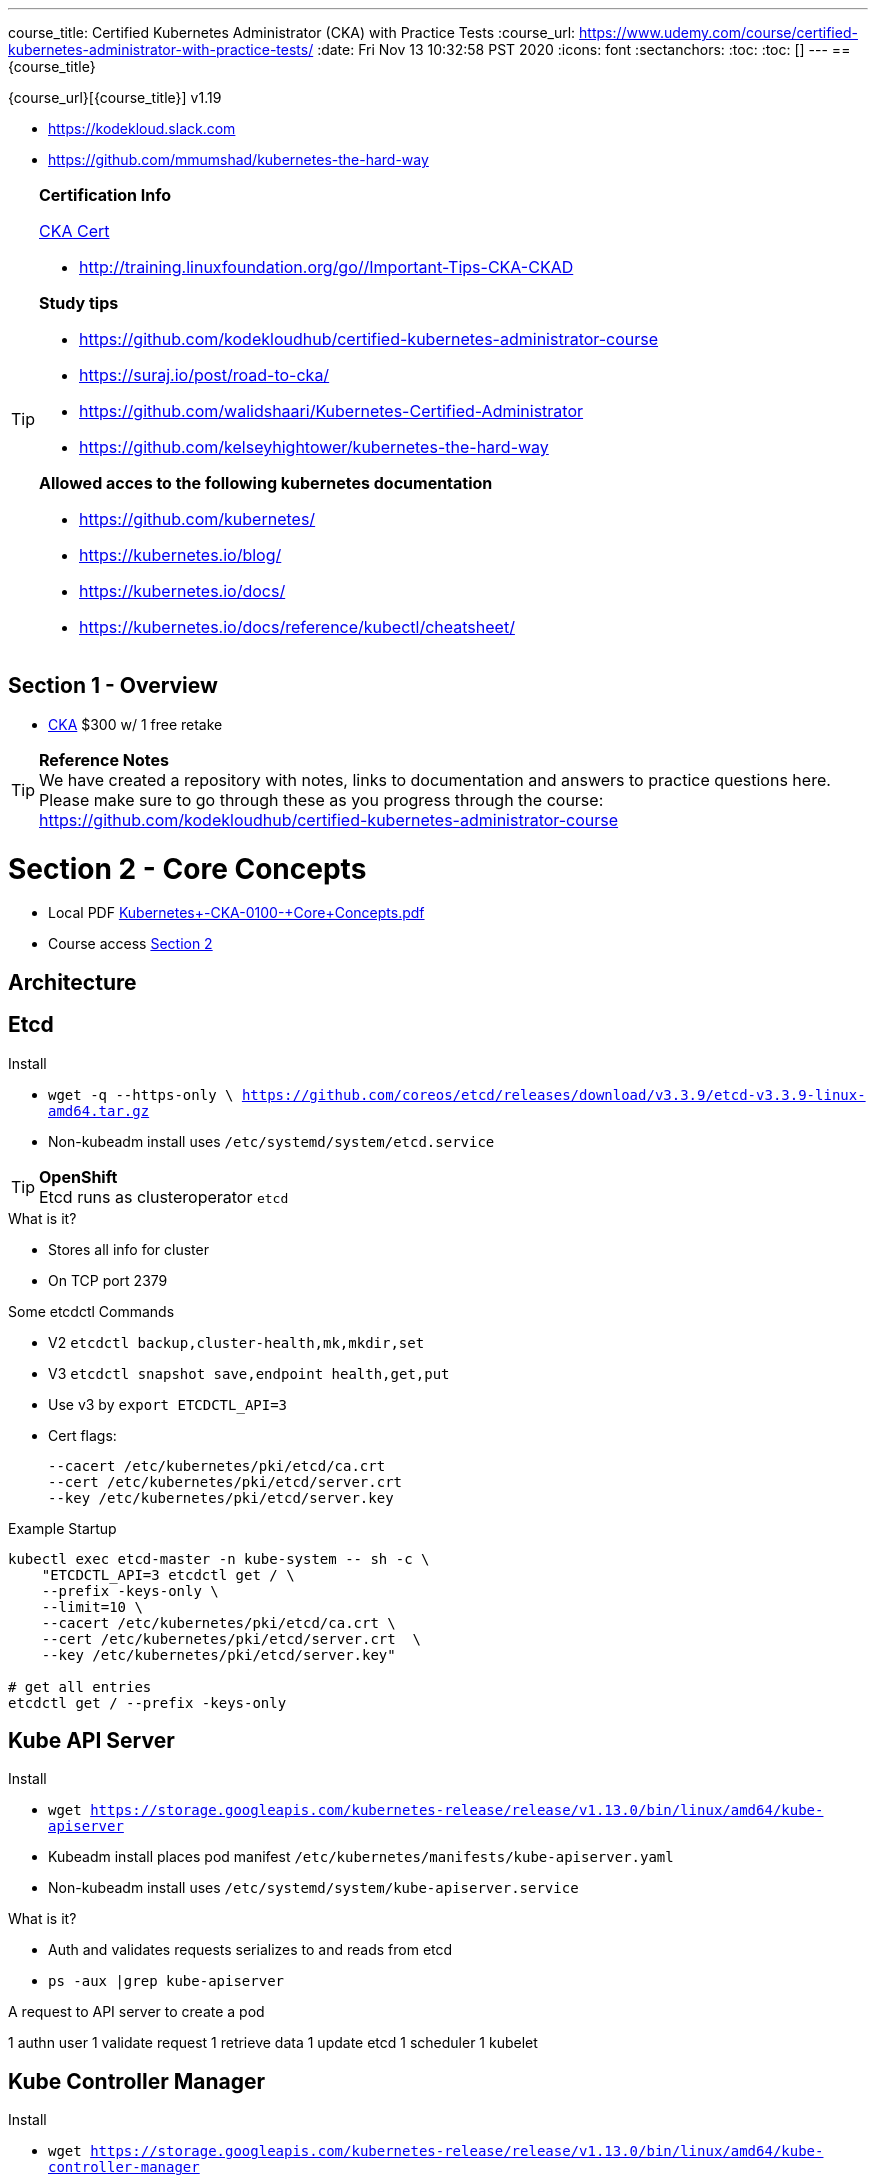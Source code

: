 ---
:course_publisher: Udemy
course_title: Certified Kubernetes Administrator (CKA) with Practice Tests
:course_url: https://www.udemy.com/course/certified-kubernetes-administrator-with-practice-tests/
:date: Fri Nov 13 10:32:58 PST 2020
:icons: font
:sectanchors:
:toc:
:toc: []
---
== {course_title}

{course_url}[{course_title}] v1.19

* https://kodekloud.slack.com
* https://github.com/mmumshad/kubernetes-the-hard-way

.**Certification Info**
[TIP]
====
https://www.cncf.io/certification/cka/[CKA Cert]

* http://training.linuxfoundation.org/go//Important-Tips-CKA-CKAD

**Study tips**

* https://github.com/kodekloudhub/certified-kubernetes-administrator-course
* https://suraj.io/post/road-to-cka/
* https://github.com/walidshaari/Kubernetes-Certified-Administrator
* https://github.com/kelseyhightower/kubernetes-the-hard-way

**Allowed acces to the following kubernetes documentation**

* https://github.com/kubernetes/
* https://kubernetes.io/blog/
* https://kubernetes.io/docs/
* https://kubernetes.io/docs/reference/kubectl/cheatsheet/
====

== Section 1 - Overview

* https://www.cncf.io/certification/cka/[CKA] $300 w/ 1 free retake

.**Reference Notes**
[TIP]
We have created a repository with notes, links to documentation and answers to practice questions here. Please make sure to go through these as you progress through the course:
https://github.com/kodekloudhub/certified-kubernetes-administrator-course

= Section 2 - Core Concepts

* Local PDF link:Kubernetes+-CKA-+0100+-+Core+Concepts.pdf[]
* Course access https://github.com/kodekloudhub/certified-kubernetes-administrator-course/tree/master/docs/02-Core-Concepts[Section 2]

== Architecture

== Etcd

.Install
* `wget -q --https-only \ https://github.com/coreos/etcd/releases/download/v3.3.9/etcd-v3.3.9-linux-amd64.tar.gz`
* Non-kubeadm install uses `/etc/systemd/system/etcd.service`

.**OpenShift**
[TIP]
Etcd runs as clusteroperator `etcd`

.What is it?
* Stores all info for cluster
* On TCP port 2379

.Some etcdctl Commands
* V2 `etcdctl backup,cluster-health,mk,mkdir,set`
* V3 `etcdctl snapshot save,endpoint health,get,put`
* Use v3 by `export ETCDCTL_API=3`
* Cert flags:
[source,]
--cacert /etc/kubernetes/pki/etcd/ca.crt     
--cert /etc/kubernetes/pki/etcd/server.crt     
--key /etc/kubernetes/pki/etcd/server.key

.Example Startup
[source,bash]
----
kubectl exec etcd-master -n kube-system -- sh -c \
    "ETCDCTL_API=3 etcdctl get / \
    --prefix -keys-only \
    --limit=10 \
    --cacert /etc/kubernetes/pki/etcd/ca.crt \
    --cert /etc/kubernetes/pki/etcd/server.crt  \
    --key /etc/kubernetes/pki/etcd/server.key" 

# get all entries
etcdctl get / --prefix -keys-only
----

== Kube API Server

.Install
* `wget https://storage.googleapis.com/kubernetes-release/release/v1.13.0/bin/linux/amd64/kube-apiserver`
* Kubeadm install places pod manifest `/etc/kubernetes/manifests/kube-apiserver.yaml`
* Non-kubeadm install uses `/etc/systemd/system/kube-apiserver.service`

.What is it?
* Auth and validates requests serializes to and reads from etcd
* `ps -aux |grep kube-apiserver`

.A request to API server to create a pod
1 authn user
1 validate request
1 retrieve data
1 update etcd
1 scheduler
1 kubelet


== Kube Controller Manager

.Install
* `wget https://storage.googleapis.com/kubernetes-release/release/v1.13.0/bin/linux/amd64/kube-controller-manager`
* Kubeadm seetup places pod manifest `/etc/kubernetes/manifests/kube-controller-manager.yaml`
* Non-kubeadm install uses `/etc/systemd/system/kube-controller-manager.service`

.What is it?
* A process tht continualy monitors the state of systems and brings them to compliance
* `ps -aux |grep kube-controller-manager`


.Kube Controller Manager Oversees controllers passed as `--controllers` such as:
* cronjob
* deployment-confgoller
* job-controller
* namespace-controller
* `node-controller`
** checks nodes very 5s, unreachable after 40s, evict pods after 300s
* pv-bind-controller
* `replication-controller`
** ensure proper number of pods are running
* replicaset
* service-account-controller
* statefulset

"Full" list of controllers attachdetach, bootstrapsigner, clusterrole-aggregation, cronjob, csrapproving, csrcleaner, csrsigning, daemonset, deployment, disruption, endpoint, garbagecollector, horizontalpodautoscaling, job, namespace, nodeipam, nodelifecycle, persistentvolume-binder, persistentvolume-expander, podgc, pv-protection, pvc-protection, replicaset, replicationcontroller, resourcequota, root-ca-cert-publisher, route, service, serviceaccount, serviceaccount-token, statefulset, tokencleaner, ttl, ttl-after-finished

== Kube Scheduler

.Install
* `wget https://storage.googleapis.com/kubernetes-release/release/v1.13.0/bin/linux/amd64/kube-scheduler`
* Kubeadm install places pod manifest in `/etc/kubernetes/manifests/kube-scheduler.yaml`
* Non-kubeadm install uses `/etc/systemd/system/kube-scheduler.service`

.What is it?
* Decides where to place pods, but kubelete creates the pods

.Scheduling
* Filter Nodes with inadequate resources
* Rank Nodes 0 to 10.
** How many resources would remain if pod were placed on this node?


== Kubelet

.Install
* `wget https://storage.googleapis.com/kubernetes-release/release/v1.13.0/bin/linux/amd64/kubelet`
* Non kubeadm install uses /etc/systemd/system/kubelet.service
* Kubeadm install does not deploy the kubelete

.Kubelet deployment is manual
[IMPORTANT]
* Kubeadm install does not deploy the kubelete

.What is it?
* registers nodes
* creates pods
* monitor node and pods

== Kube-Proxy

.Install
* `wget https://storage.googleapis.com/kubernetes-release/release/v1.13.0/bin/linux/amd64/kube-proxy`
* Deployed as `daemonset kube-proy -n kube-system`

.What is it?
* kube-proxy runs on each node and watches for new services. creates rules on each node to forward requests to backend pods. one wasy is using iptables

== Pods

.What is it?
* Smallest schedulable resource
* Encapsulates 1 or more container

.Create with `kubectl run`
[source,bash]
kubectl run nginx --image nginx:latest
kubectl get pods -A
kubectl describe pod nginx

=== Create Pod with yaml

.Minimum required fields for a resource
[source,yaml]
----
apiVersion:
kind:
metadata:
spec:
----

.Full Pod definition
[source,yaml]
----
apiVersion: v1
kind: Pod
metadata:
  name: myapp-pod
  labels:
    app: myapp
    type: front-end
spec:
  containers:
    - name: nginx-container
      image: nginx:latest
----

== Practice Test

== Practice Labs

mailto:support@kodekloud.com[]

.See lecture 2.24 and create an account on KodeKloud
* Link: https://kodekloud.com/purchase?product_id=2021256&coupon_code=UDEMYSTUDENT151112
* If coupon is not applied automatically use the code `UDEMYSTUDENT151112`

=== Core Concepts

==== Pods

* "Create pod" means eg: `kubectl run nginx --image=nginx` or

[source,yaml]
apiVersion: v1
kind: Pod
metadata:
  name: nginx
spec:
  containers:
    - name: nginx
      image: nginx

==== ReplicaSets

* ReplicaSets are not in v1 they are in `apps/v1` ie: `kubectl explain replicaset|grep VERSION`

==== Deployments

* Deployments are not in v1 they are in `apps/v1` ie: `kubectl explain deployment|grep VERSION`

`kubectl create deploy webapp --image=kodekloud/webapp-color --replicas=3`

==== Namespaces

* Service dns names across namespaces look like `foo.foospace.svc.cluster.local`

==== Services

* Types like NodePort ClusterIP LoadBalancer
* Targetport is the port the container is running on
* Create services with expose command
`kubectl expose pod redis --port=6379 --name redis-service`
* Create pod and ClusterIP service
`kubectl run httpd --image=httpd:alpine --port=80 --expose`

==== Imperative Commands

= Section 3 - Scheduling
